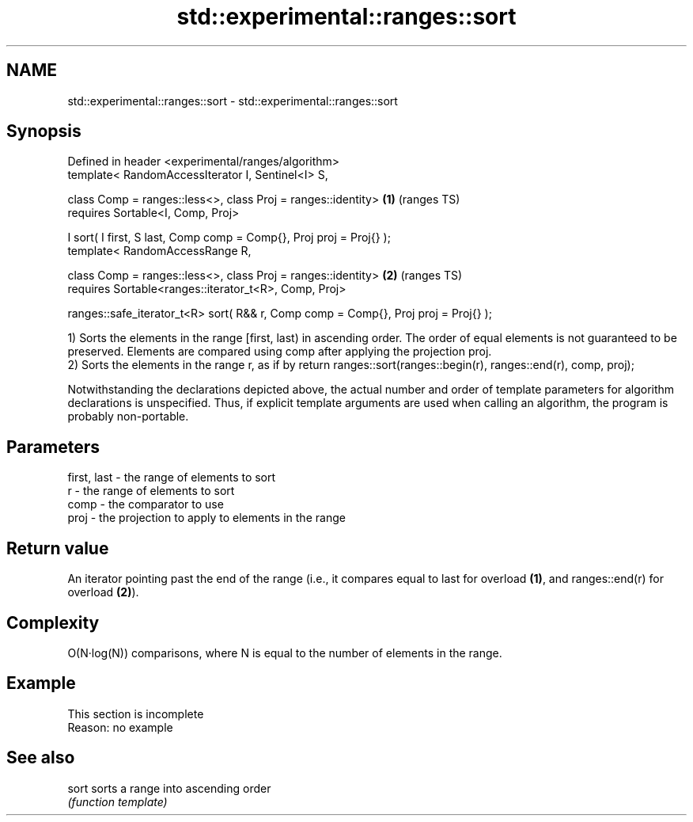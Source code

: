 .TH std::experimental::ranges::sort 3 "2020.03.24" "http://cppreference.com" "C++ Standard Libary"
.SH NAME
std::experimental::ranges::sort \- std::experimental::ranges::sort

.SH Synopsis
   Defined in header <experimental/ranges/algorithm>
   template< RandomAccessIterator I, Sentinel<I> S,

   class Comp = ranges::less<>, class Proj = ranges::identity>                       \fB(1)\fP (ranges TS)
   requires Sortable<I, Comp, Proj>

   I sort( I first, S last, Comp comp = Comp{}, Proj proj = Proj{} );
   template< RandomAccessRange R,

   class Comp = ranges::less<>, class Proj = ranges::identity>                       \fB(2)\fP (ranges TS)
   requires Sortable<ranges::iterator_t<R>, Comp, Proj>

   ranges::safe_iterator_t<R> sort( R&& r, Comp comp = Comp{}, Proj proj = Proj{} );

   1) Sorts the elements in the range [first, last) in ascending order. The order of equal elements is not guaranteed to be preserved. Elements are compared using comp after applying the projection proj.
   2) Sorts the elements in the range r, as if by return ranges::sort(ranges::begin(r), ranges::end(r), comp, proj);

   Notwithstanding the declarations depicted above, the actual number and order of template parameters for algorithm declarations is unspecified. Thus, if explicit template arguments are used when calling an algorithm, the program is probably non-portable.

.SH Parameters

   first, last - the range of elements to sort
   r           - the range of elements to sort
   comp        - the comparator to use
   proj        - the projection to apply to elements in the range

.SH Return value

   An iterator pointing past the end of the range (i.e., it compares equal to last for overload \fB(1)\fP, and ranges::end(r) for overload \fB(2)\fP).

.SH Complexity

   O(N·log(N)) comparisons, where N is equal to the number of elements in the range.

.SH Example

    This section is incomplete
    Reason: no example

.SH See also

   sort sorts a range into ascending order
        \fI(function template)\fP
